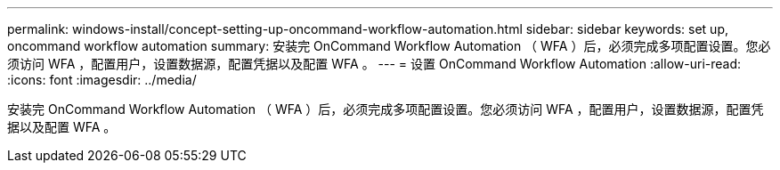 ---
permalink: windows-install/concept-setting-up-oncommand-workflow-automation.html 
sidebar: sidebar 
keywords: set up, oncommand workflow automation 
summary: 安装完 OnCommand Workflow Automation （ WFA ）后，必须完成多项配置设置。您必须访问 WFA ，配置用户，设置数据源，配置凭据以及配置 WFA 。 
---
= 设置 OnCommand Workflow Automation
:allow-uri-read: 
:icons: font
:imagesdir: ../media/


[role="lead"]
安装完 OnCommand Workflow Automation （ WFA ）后，必须完成多项配置设置。您必须访问 WFA ，配置用户，设置数据源，配置凭据以及配置 WFA 。
